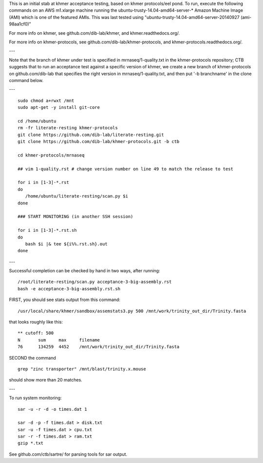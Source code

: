 This is an initial stab at khmer acceptance testing, based on khmer
protocols/eel pond.  To run, execute the following commands on an AWS
m1.xlarge machine running the ubuntu-trusty-14.04-amd64-server-* 
Amazon Machine Image (AMI) which is one of the featured AMIs. This was
last tested using "ubuntu-trusty-14.04-amd64-server-20140927 (ami-98aa1cf0)"

For more info on khmer, see github.com/dib-lab/khmer, and
khmer.readthedocs.org/.

For more info on khmer-protocols, see github.com/dib-lab/khmer-protocols,
and khmer-protocols.readthedocs.org/.

---

Note that the branch of khmer under test is specified in
mrnaseq/1-quality.txt in the khmer-protocols repository; CTB suggests
that to run an acceptance test against a specific version of khmer, we
create a new branch of khmer-protocols on github.com/dib-lab that
specifies the right version in mrnaseq/1-quality.txt, and then put '-b
branchname' in the clone command below.

---

::

   sudo chmod a+rwxt /mnt
   sudo apt-get -y install git-core
   
   cd /home/ubuntu
   rm -fr literate-resting khmer-protocols
   git clone https://github.com/dib-lab/literate-resting.git
   git clone https://github.com/dib-lab/khmer-protocols.git -b ctb
   
   cd khmer-protocols/mrnaseq
   
   ## vim 1-quality.rst # change version number on line 49 to match the release to test
   
   for i in [1-3]-*.rst
   do
      /home/ubuntu/literate-resting/scan.py $i
   done
   
   ### START MONITORING (in another SSH session)
   
   for i in [1-3]-*.rst.sh
   do
      bash $i |& tee ${i%%.rst.sh}.out
   done

---

Successful completion can be checked by hand in two ways, after running::

   /root/literate-resting/scan.py acceptance-3-big-assembly.rst
   bash -e acceptance-3-big-assembly.rst.sh

FIRST, you should see stats output from this command::

   /usr/local/share/khmer/sandbox/assemstats3.py 500 /mnt/work/trinity_out_dir/Trinity.fasta

that looks roughly like this::

   ** cutoff: 500
   N       sum     max     filename
   76      134259  4452    /mnt/work/trinity_out_dir/Trinity.fasta

SECOND the command ::

   grep "zinc transporter" /mnt/blast/trinity.x.mouse

should show more than 20 matches.

---

To run system monitoring::

   sar -u -r -d -o times.dat 1

   sar -d -p -f times.dat > disk.txt
   sar -u -f times.dat > cpu.txt
   sar -r -f times.dat > ram.txt
   gzip *.txt

See github.com/ctb/sartre/ for parsing tools for sar output.
